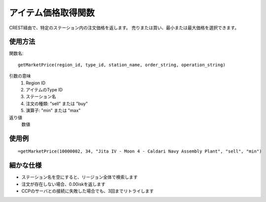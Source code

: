 .. _get_market_price:

アイテム価格取得関数
====================

CREST経由で、特定のステーション内の注文価格を返します。
売りまたは買い、最小または最大価格を選択できます。

使用方法
--------
関数名::

  getMarketPrice(region_id, type_id, station_name, order_string, operation_string)

引数の意味
    1. Region ID
    2. アイテムのType ID
    3. ステーション名
    4. 注文の種類: "sell" または "buy"
    5. 演算子: "min" または "max"

返り値
    数値

使用例
------
::

   =getMarketPrice(10000002, 34, "Jita IV - Moon 4 - Caldari Navy Assembly Plant", "sell", "min")

細かな仕様
----------

* ステーション名を空にすると、リージョン全体で検索します
* 注文が存在しない場合、0.00iskを返します
* CCPのサーバとの接続に失敗した場合でも、3回までリトライします
